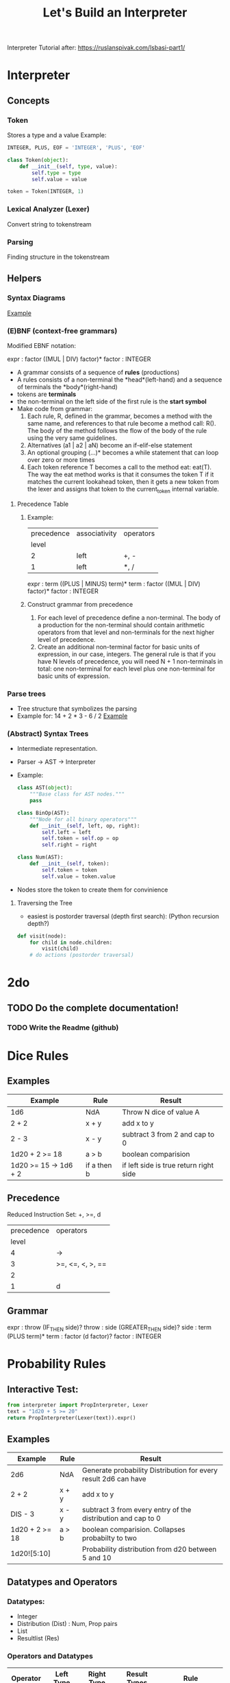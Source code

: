 #+TITLE: Let's Build an Interpreter

Interpreter Tutorial after:
https://ruslanspivak.com/lsbasi-part1/

* Interpreter
** Concepts
*** Token
Stores a type and a value
Example:
#+BEGIN_SRC python
INTEGER, PLUS, EOF = 'INTEGER', 'PLUS', 'EOF'

class Token(object):
    def __init__(self, type, value):
        self.type = type
        self.value = value

token = Token(INTEGER, 1)
#+END_SRC

*** Lexical Analyzer (Lexer)
Convert string to tokenstream
*** Parsing
Finding structure in the tokenstream
** Helpers
*** Syntax Diagrams
#+attr_org: :width 500px
#+CAPTION: Simple syntax diagram for calculator
[[file:images/syntax_diagram.png][Example]]

*** (E)BNF (context-free grammars)
Modified EBNF notation:

expr    : factor ((MUL | DIV) factor)*
factor  : INTEGER

- A grammar consists of a sequence of *rules* (productions)
- A rules consists of a non-terminal the *head*(left-hand) and a sequence of terminals the *body*(right-hand)
- tokens are *terminals*
- the non-terminal on the left side of the first rule is the *start symbol*
- Make code from grammar:
  1. Each rule, R, defined in the grammar, becomes a method with the same name, and references to that rule become a method call: R(). The body of the method follows the flow of the body of the rule using the very same guidelines.
  2. Alternatives (a1 | a2 | aN) become an if-elif-else statement
  3. An optional grouping (…)* becomes a while statement that can loop over zero or more times
  4. Each token reference T becomes a call to the method eat: eat(T). The way the eat method works is that it consumes the token T if it matches the current lookahead token, then it gets a new token from the lexer and assigns that token to the current_token internal variable.
**** Precedence Table
***** Example:
|------------+---------------+-----------|
| precedence | associativity | operators |
|      level |               |           |
|------------+---------------+-----------|
|          2 | left          | +, -      |
|          1 | left          | *, /      |
|------------+---------------+-----------|

expr      :  term ((PLUS | MINUS) term)*
term      :  factor ((MUL | DIV) factor)*
factor    :  INTEGER

***** Construct grammar from precedence
1. For each level of precedence define a non-terminal. The body of a production for the non-terminal should contain arithmetic operators from that level and non-terminals for the next higher level of precedence.
2. Create an additional non-terminal factor for basic units of expression, in our case, integers. The general rule is that if you have N levels of precedence, you will need N + 1 non-terminals in total: one non-terminal for each level plus one non-terminal for basic units of expression.
*** Parse trees
- Tree structure that symbolizes the parsing
- Example for: 14 + 2 * 3 - 6 / 2
  [[file:images/parsetree.png][Example]]
 
*** (Abstract) Syntax Trees
- Intermediate representation.
- Parser -> AST -> Interpreter
- Example:
  #+BEGIN_SRC python
class AST(object):
    """Base class for AST nodes."""
    pass

class BinOp(AST):
    """Node for all binary operators"""
    def __init__(self, left, op, right):
        self.left = left
        self.token = self.op = op
        self.right = right

class Num(AST):
    def __init__(self, token):
        self.token = token
        self.value = token.value
  #+END_SRC
- Nodes store the token to create them for convinience
**** Traversing the Tree
- easiest is postorder traversal (depth first search): (Python recursion depth?)
#+BEGIN_SRC python
def visit(node):
    for child in node.children:
        visit(child)
    # do actions (postorder traversal)
#+END_SRC

* 2do
** TODO Do the complete documentation!
*** TODO Write the Readme (github)

* Dice Rules
** Examples
|-----------------------+-------------+----------------------------------------|
| Example               | Rule        | Result                                 |
|-----------------------+-------------+----------------------------------------|
| 1d6                   | NdA         | Throw N dice of value A                |
| 2 + 2                 | x + y       | add x to y                             |
| 2 - 3                 | x - y       | subtract 3 from 2 and cap to 0         |
| 1d20 + 2 >= 18        | a > b       | boolean comparision                    |
| 1d20 >= 15 -> 1d6 + 2 | if a then b | if left side is true return right side |
|-----------------------+-------------+----------------------------------------|

** Precedence
Reduced Instruction Set: +, >=, d
|------------+------------------|
| precedence | operators        |
|      level |                  |
|------------+------------------|
|          4 | ->               |
|          3 | >=, <=, <, >, == |
|          2 |                  |
|          1 | d                |
|------------+------------------|

** Grammar
expr      :  throw (IF_THEN side)?
throw     :  side (GREATER_THEN side)?
side      :  term (PLUS term)*
term      :  factor (d factor)?
factor    :  INTEGER

* Probability Rules
** Interactive Test:
#+BEGIN_SRC python
from interpreter import PropInterpreter, Lexer
text = "1d20 + 5 >= 20"
return PropInterpreter(Lexer(text)).expr()
#+END_SRC

#+RESULTS:
| True | : | 0.3 | False | : | 0.7 |

** Examples
|----------------+-------+-----------------------------------------------------------------|
| Example        | Rule  | Result                                                          |
|----------------+-------+-----------------------------------------------------------------|
| 2d6            | NdA   | Generate probability Distribution for every result 2d6 can have |
| 2 + 2          | x + y | add x to y                                                      |
| DIS - 3        | x - y | subtract 3 from every entry of the distribution and cap to 0    |
| 1d20 + 2 >= 18 | a > b | boolean comparision. Collapses probabilty to two                |
| 1d20![5:10]    |       | Probability distribution from d20 between 5 and 10              |
|----------------+-------+-----------------------------------------------------------------|

** Datatypes and Operators
*** Datatypes:
- Integer
- Distribution (Dist) : Num, Prop pairs
- List
- Resultlist (Res)

*** Operators and Datatypes
|------------+-----------+------------+--------------+------------------------|
| Operator   | Left Type | Right Type | Result Types | Rule                   |
|------------+-----------+------------+--------------+------------------------|
| +          | Int       | Dist       | Dist         | Add Int to every num   |
|            |           | List       | List         | Add Int to every num   |
|            |           | Int        | Int          | Int + Int              |
|            |           | Res        | Res          |                        |
|            |           |            |              |                        |
|            | Dist      | Dist       | Dist         |                        |
|            |           | Int        | Dist         |                        |
|            |           |            |              |                        |
|            | List      | Int        | List         |                        |
|            |           |            |              |                        |
|            | Res       | Res        | Res          |                        |
|            |           | Int        | Res          |                        |
|------------+-----------+------------+--------------+------------------------|
| -          | Int       | Dist       | Dist         |                        |
|            |           | Int        | Int          |                        |
|            |           | List       | List         |                        |
|            |           |            |              |                        |
|            | Dist      | Dist       | Dist         |                        |
|            |           | Int        | Int          |                        |
|            |           |            |              |                        |
|            | List      | Int        | List         |                        |
|------------+-----------+------------+--------------+------------------------|
| "*"        | Int       | Int        | Int          |                        |
|            |           | Dist       | Dist         |                        |
|            |           | List       | List         |                        |
|            |           |            |              |                        |
|            | Dist      | Int        | Dist         |                        |
|            |           |            |              |                        |
|            | List      | Int        | List         |                        |
|------------+-----------+------------+--------------+------------------------|
| \/         | Int       | Int        | Int          | Integer Division       |
|            |           |            |              |                        |
|            | Dist      | Int        | Dist         | Int Div                |
|            |           |            |              |                        |
|            | List      | Int        | List         | Int Div, remove double |
|------------+-----------+------------+--------------+------------------------|
| d          | Int       | Int        | Dist         |                        |
|------------+-----------+------------+--------------+------------------------|
| >=, <=,    | Int       | Dist       | Res          |                        |
| "==", <, > |           |            |              |                        |
|            | Dist      | Int        | Res          |                        |
|            |           |            |              |                        |
|            | List      | Dist       | Res          |                        |
|            |           |            |              |                        |
|            | Dist      | List       | Res          |                        |
|------------+-----------+------------+--------------+------------------------|
| ->         | Res       | Dist       | Res          |                        |
|            |           | Int        | Res          |                        |
|------------+-----------+------------+--------------+------------------------|


** Precedence
Reduced Instruction Set: +, >=, d
|------------+-----------------|
| precedence | operators       |
|      level |                 |
|------------+-----------------|
|          7 | -> \vert \vert/ |
|          6 | >=              |
|          5 | +-              |
|          4 | */              |
|          3 | !               |
|          2 | d h l           |
|          1 | [:]             |
|          0 | ()              |
|------------+-----------------|

** Grammar
expr      :  comp (RES comp ((ELSE comp) | ELSEDIV)?)?
comp      :  side ((GREATER_OR_EQUAL | LESS_OR_EQUAL | GREATER | LESS | EQUAL) side)?
side      :  term ((ADD | SUB) term)*
term      :  choose ((MUL | DIV) choose)*
choose    :  roll (CHOOSE roll)?
roll      :  index (ROLL index ((HIGH | LOW) index)?)?
index     :  factor (brack)?
factor    :  INTEGER | LPAREN exp RPAREN | brack | ROLL factor | DIS factor | ADV factor | RES expr
brack     :  LBRACK expr (COLON expr | (COMMA expr)*) RBRACK

** 2do (Yet to implement)
- Roll 4 leave one
- list to operate on: [15, 18, 30] (for greate then or equal to)
- crit? e.g.: d20 >= 14 -> (d20 == 20 -> 2d6 * 2 | 2d6)
- crit shorthand?
- Adding results:
  - Res + Res = Res for summed damage per ac
- Resolving Results:
  - -> Res = Average damage for range of ac
- Dist -> Res: Multiply Every result with changse in distribution

* Diceengine
for dA (A sided dice)
Advantage: P(X=x) = 2 / A ** 2 * (x - 1) + (1 / A) ** 2
Disadvantage: P(X=x) = 2 / A ** 2 * (x + 1) + (1 / A) ** 2
